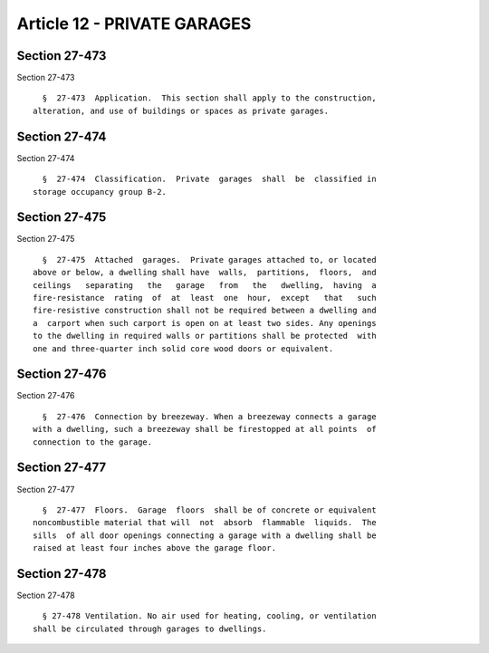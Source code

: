 Article 12 - PRIVATE GARAGES
============================

Section 27-473
--------------

Section 27-473 ::    
        
     
        §  27-473  Application.  This section shall apply to the construction,
      alteration, and use of buildings or spaces as private garages.
    
    
    
    
    
    
    

Section 27-474
--------------

Section 27-474 ::    
        
     
        §  27-474  Classification.  Private  garages  shall  be  classified in
      storage occupancy group B-2.
    
    
    
    
    
    
    

Section 27-475
--------------

Section 27-475 ::    
        
     
        §  27-475  Attached  garages.  Private garages attached to, or located
      above or below, a dwelling shall have  walls,  partitions,  floors,  and
      ceilings   separating   the   garage   from   the   dwelling,  having  a
      fire-resistance  rating  of  at  least  one  hour,  except   that   such
      fire-resistive construction shall not be required between a dwelling and
      a  carport when such carport is open on at least two sides. Any openings
      to the dwelling in required walls or partitions shall be protected  with
      one and three-quarter inch solid core wood doors or equivalent.
    
    
    
    
    
    
    

Section 27-476
--------------

Section 27-476 ::    
        
     
        §  27-476  Connection by breezeway. When a breezeway connects a garage
      with a dwelling, such a breezeway shall be firestopped at all points  of
      connection to the garage.
    
    
    
    
    
    
    

Section 27-477
--------------

Section 27-477 ::    
        
     
        §  27-477  Floors.  Garage  floors  shall be of concrete or equivalent
      noncombustible material that will  not  absorb  flammable  liquids.  The
      sills  of all door openings connecting a garage with a dwelling shall be
      raised at least four inches above the garage floor.
    
    
    
    
    
    
    

Section 27-478
--------------

Section 27-478 ::    
        
     
        § 27-478 Ventilation. No air used for heating, cooling, or ventilation
      shall be circulated through garages to dwellings.
    
    
    
    
    
    
    

